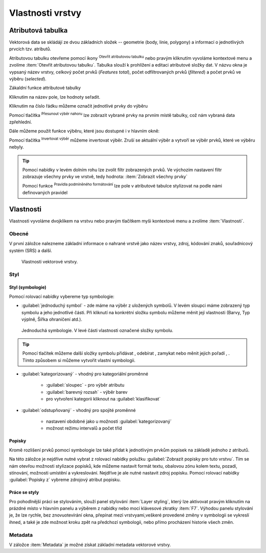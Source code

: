 .. |symbology image:: ../images/icon/symbology.png
   :width: 2em
.. |selectstring| image:: ../images/icon/selectstring.png
   :width: 2.5em
.. |symbologyAdd| image:: ../images/icon/symbologyAdd.png
   :width: 1.5em
.. |symbologyRemove| image:: ../images/icon/symbologyRemove.png
   :width: 1.5em
.. |mActionOpenTable| image:: ../images/icon/mActionOpenTable.png
   :width: 1.5em
.. |mActionInvertSelection| image:: ../images/icon/mActionInvertSelection.png
   :width: 1.5em
.. |mActionSelectedToTop| image:: ../images/icon/mActionSelectedToTop.png
   :width: 1.5em
.. |symbologyUp| image:: ../images/icon/symbologyUp.png
   :width: 1.5em
.. |symbologyDown| image:: ../images/icon/symbologyDown.png
   :width: 1.5em
.. |locked| image:: ../images/icon/locked.png
   :width: 1.5em
.. |mActionFilterMap| image:: ../images/icon/mActionFilterMap.png
   :width: 1.5em
.. |mIconExpression| image:: ../images/icon/mIconExpression.png
   :width: 1.5em
.. |mActionConditionalFormatting| image:: ../images/icon/mActionConditionalFormatting.png
   :width: 1.5em
.. |mDockify| image:: ../images/icon/mDockify.png
   :width: 1.5em



Vlastnosti vrstvy
=================
Atributová tabulka
------------------

Vektorová data se skládájí ze dvou základních složek -- geometrie (body,
linie, polygony) a informací o jednotlivých prvcích tzv. atributů.

Atributovou tabulku otevřeme pomocí ikony |mActionOpenTable| :sup:`Otevřít
atributovou tabulku` nebo pravým kliknutím vyvoláme kontextové menu
a zvolíme :item:`Otevřít atributovou tabulku`. Tabulka slouží
k prohlížení a editaci atributové složky dat. V názvu okna je vypsaný název
vrstvy, celkový počet prvků (`Features total`), počet odfiltrovaných prvků
(`filtered`) a počet prvků ve výběru (`selected`).

.. figure:: images/at_table.png
   :scale-latex: 60

   Atributová tabulka vrstvy.

Zákaldní funkce attributové tabulky

Kliknutím na název pole, lze hodnoty seřadit.

Kliknutím na číslo řádku můžeme označit jednotlivé prvky do výběru

Pomocí tlačítka |mActionSelectedToTop| :sup:`Přesunout výběr 
nahoru` lze zobrazit vybrané prvky na prvním místě tabulky, což nám 
vybraná data zpřehlední.

Dále můžeme použít funkce výběru, které jsou dostupné i v hlavním okně:

Pomocí tlačítka |mActionInvertSelection| :sup:`Invertovat výběr`
můžeme invertovat výběr. Zruší se aktuální výběr a 
vytvoří se výběr prvků, které ve výběru nebyly.

|mDockify|

.. tip:: Pomocí nabídky |mActionFilterMap| v levém dolním rohu lze zvolit filtr 
   zobrazených prvků. Ve výchozím nastavení filtr zobrazuje všechny 
   prvky ve vrstvě, tedy hodnota: |mActionFilterMap| :item:`Zobrazit všechny 
   prvky`

   Pomocí funkce |mActionConditionalFormatting| :sup:`Pravidla 
   podmíněného formátování` lze pole v atributové tabulce  stylizovat na 
   podle námi definovaných pravidel


Vlastnosti
----------

Vlastnosti vyvoláme dvojklikem na vrstvu nebo pravým tlačítkem myši
kontextové menu a zvolíme :item:`Vlastnosti`.

Obecné
^^^^^^

V první záložce nalezneme základní informace o nahrané vrstvě jako
název vrstvy, zdroj, kódování znaků, souřadnicový systém (SRS) a
další.

.. figure:: images/properties.png

    Vlastnosti vektorové vrstvy.

.. _styl-vrstvy:

Styl
^^^^

Styl (symbologie)
*****************
Pomocí rolovací nabídky |selectstring| vybereme typ symbologie:

- :guilabel:`jednoduchý symbol` - zde máme na výběr z uložených
  symbolů. V levém sloupci máme zobrazený typ symbolu a jeho jednotlivé
  části. Při kliknutí na konkrétní složku symbolu můžeme měnit
  její vlastnosti (Barvy, Typ výplně, Šířka ohraničení atd.).


.. figure:: images/symbol_simple.png

    Jednoduchá symbologie. V levé části vlastnosti označené
    složky symbolu.

.. tip:: Pomocí tlačítek můžeme další složky symbolu přidávat 
         |symbologyAdd|, odebírat |symbologyRemove|, zamykat |locked| nebo 
         měnit jejich pořadí |symbologyUp|, |symbologyDown|. Tímto způsobem 
         si můžeme vytvořit vlastní symbologii.

- :guilabel:`kategorizovaný` - vhodný pro kategoriální proměnné

    - :guilabel:`sloupec` - pro výběr atributu
    - :guilabel:`barevný rozsah` - výběr barev
    - pro vytvoření kategorii kliknout na :guilabel:`klasifikovat`

.. figure:: images/symbol_kat.png
   :scale-latex: 60

   Kategorizovaná symbologie.

- :guilabel:`odstupňovaný` - vhodný pro spojité proměnné

    - nastavení obdobné jako u možnosti :guilabel:`kategorizovaný`
    - možnost režimu intervalů a počet tříd

.. figure:: images/symbol_odst.png
   :scale-latex: 60

   Odstupňovaná symbologie.
    
Popisky
*******

Kromě rozlišení prvků pomocí symbologie lze také přidat k jednotlivým
prvkům popisek na základě jednoho z atributů.

.. figure:: images/labels.png
   :scale-latex: 60

   Vlastnosti popisků vrstvy.

Na této záložce je nejdříve nutné vybrat z rolovací nabídky |selectstring| 
polužku  :guilabel:`Zobrazit popisky pro tuto vrstvu`. Tím se nám otevřou 
možnosti stylizace popisků, kde můžeme nastavit formát textu, obalovou zónu 
kolem textu, pozadí, stínování, možnosti umístění a vykreslování. Nejdříve je 
ale nutné nastavit zdroj popisku. Pomocí rolovací nabídky :guilabel:`Popisky z` 
vybreme zdrojový atribut popisku.

.. figure:: images/labels_sample.png
   :scale-latex: 47

   Příklad popisků s použitím obalové zóny textu.

.. noteadvanced:: Jako zdroj popisků lze použít i vzorec, a to buď
    přímým vepsáním do nabídky, nebo vytvořením vzorce pomocí kalkulátoru 
    |mIconExpression|.

Práce se styly
**************

Pro pohodlnější práci se stylováním, slouží panel stylování :item:`Layer styling`, který lze aktivovat pravým kliknutím na prázdné místo v hlavním panelu a výběrem z nabídky nebo mocí klávesové zkratky :item:`F7`. Výhodou panelu stylování je, že  lze rychle, bez znovuotevírání okna, přepínat mezi vrstvyami,veškeré provedené změny v symbologii se vykreslí ihned, a také je zde možnost kroku zpět na předchozí symbologii, nebo přímo procházení historie všech změn.

.. figure:: images/styl_panel.png 
   :class: small 
   :scale-latex: 40 

   Panel stylování

.. noteadvanced:: V rámci vrstvy lze vytvořit různé "verze" nastylování,
	které můžeme podle potřeby měnit. Tato funkce může být užitečná 
	např. při vytváření mapových výstupů jednoho zdroje dat s různou 
	symbologií. Styly lze ovládat (přídání, smazání, přejmenování, 
	zvolení, export) pomocí tlačítka ve spodní části okna vlastností, 
	nebo z kontextového menu vrstvy (pravý klik na vrstvu v panelu 
	vrstev), zde je přepínání jednotlivých stylů rychlejší. V panelu 
	stylování se styly ovládají v samostatné záložce :guilabel:`Správce 
	stylů`.

	.. figure:: images/styl_kat.png 
	   :class: middle 
	   :scale-latex: 40 

	   Výběr stylu pomocí kontextového menu z panelu vrstev

	.. figure:: images/styl_kont.png 
	   :class: middle 
	   :scale-latex: 40 

	   Výběr stylu pomocí kontextového menu z panelu vrstev

Metadata
^^^^^^^^

V záložce :item:`Metadata` je možné získat základní metadata vektorové vrstvy.

.. figure:: images/vector_metadata.png
   :scale-latex: 65

   Příklad výpisu metadat vrstvy ve formátu ESRI shapefile.

.. figure:: images/postgis_metadata.png
   :scale-latex: 65

   Příklad výpisu metadat vrstvy ve formátu PostGIS.
   
